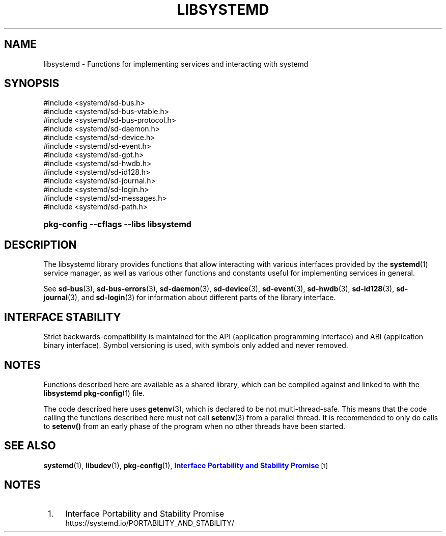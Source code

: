 '\" t
.TH "LIBSYSTEMD" "3" "" "systemd 256.4" "libsystemd"
.\" -----------------------------------------------------------------
.\" * Define some portability stuff
.\" -----------------------------------------------------------------
.\" ~~~~~~~~~~~~~~~~~~~~~~~~~~~~~~~~~~~~~~~~~~~~~~~~~~~~~~~~~~~~~~~~~
.\" http://bugs.debian.org/507673
.\" http://lists.gnu.org/archive/html/groff/2009-02/msg00013.html
.\" ~~~~~~~~~~~~~~~~~~~~~~~~~~~~~~~~~~~~~~~~~~~~~~~~~~~~~~~~~~~~~~~~~
.ie \n(.g .ds Aq \(aq
.el       .ds Aq '
.\" -----------------------------------------------------------------
.\" * set default formatting
.\" -----------------------------------------------------------------
.\" disable hyphenation
.nh
.\" disable justification (adjust text to left margin only)
.ad l
.\" -----------------------------------------------------------------
.\" * MAIN CONTENT STARTS HERE *
.\" -----------------------------------------------------------------
.SH "NAME"
libsystemd \- Functions for implementing services and interacting with systemd
.SH "SYNOPSIS"
.sp
.nf
#include <systemd/sd\-bus\&.h>
#include <systemd/sd\-bus\-vtable\&.h>
#include <systemd/sd\-bus\-protocol\&.h>
#include <systemd/sd\-daemon\&.h>
#include <systemd/sd\-device\&.h>
#include <systemd/sd\-event\&.h>
#include <systemd/sd\-gpt\&.h>
#include <systemd/sd\-hwdb\&.h>
#include <systemd/sd\-id128\&.h>
#include <systemd/sd\-journal\&.h>
#include <systemd/sd\-login\&.h>
#include <systemd/sd\-messages\&.h>
#include <systemd/sd\-path\&.h>
    
.fi
.HP \w'\fBpkg\-config\ \-\-cflags\ \-\-libs\ libsystemd\fR\ 'u
\fBpkg\-config \-\-cflags \-\-libs libsystemd\fR
.SH "DESCRIPTION"
.PP
The
libsystemd
library provides functions that allow interacting with various interfaces provided by the
\fBsystemd\fR(1)
service manager, as well as various other functions and constants useful for implementing services in general\&.
.PP
See
\fBsd-bus\fR(3),
\fBsd-bus-errors\fR(3),
\fBsd-daemon\fR(3),
\fBsd-device\fR(3),
\fBsd-event\fR(3),
\fBsd-hwdb\fR(3),
\fBsd-id128\fR(3),
\fBsd-journal\fR(3), and
\fBsd-login\fR(3)
for information about different parts of the library interface\&.
.SH "INTERFACE STABILITY"
.PP
Strict backwards\-compatibility is maintained for the API (application programming interface) and ABI (application binary interface)\&. Symbol versioning is used, with symbols only added and never removed\&.
.SH "NOTES"
.PP
Functions described here are available as a shared library, which can be compiled against and linked to with the
\fBlibsystemd\fR\ \&\fBpkg-config\fR(1)
file\&.
.PP
The code described here uses
\fBgetenv\fR(3), which is declared to be not multi\-thread\-safe\&. This means that the code calling the functions described here must not call
\fBsetenv\fR(3)
from a parallel thread\&. It is recommended to only do calls to
\fBsetenv()\fR
from an early phase of the program when no other threads have been started\&.
.SH "SEE ALSO"
.PP
\fBsystemd\fR(1), \fBlibudev\fR(1), \fBpkg-config\fR(1), \m[blue]\fBInterface Portability and Stability Promise\fR\m[]\&\s-2\u[1]\d\s+2
.SH "NOTES"
.IP " 1." 4
Interface Portability and Stability Promise
.RS 4
\%https://systemd.io/PORTABILITY_AND_STABILITY/
.RE
